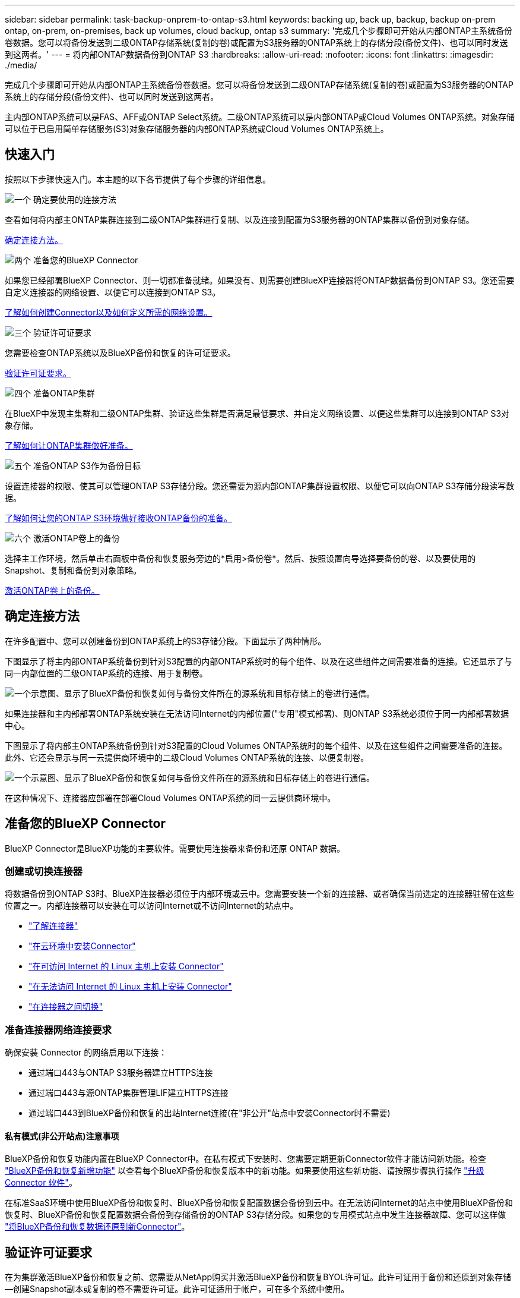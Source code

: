 ---
sidebar: sidebar 
permalink: task-backup-onprem-to-ontap-s3.html 
keywords: backing up, back up, backup, backup on-prem ontap, on-prem, on-premises, back up volumes, cloud backup, ontap s3 
summary: '完成几个步骤即可开始从内部ONTAP主系统备份卷数据。您可以将备份发送到二级ONTAP存储系统(复制的卷)或配置为S3服务器的ONTAP系统上的存储分段(备份文件)、也可以同时发送到这两者。' 
---
= 将内部ONTAP数据备份到ONTAP S3
:hardbreaks:
:allow-uri-read: 
:nofooter: 
:icons: font
:linkattrs: 
:imagesdir: ./media/


[role="lead"]
完成几个步骤即可开始从内部ONTAP主系统备份卷数据。您可以将备份发送到二级ONTAP存储系统(复制的卷)或配置为S3服务器的ONTAP系统上的存储分段(备份文件)、也可以同时发送到这两者。

主内部ONTAP系统可以是FAS、AFF或ONTAP Select系统。二级ONTAP系统可以是内部ONTAP或Cloud Volumes ONTAP系统。对象存储可以位于已启用简单存储服务(S3)对象存储服务器的内部ONTAP系统或Cloud Volumes ONTAP系统上。



== 快速入门

按照以下步骤快速入门。本主题的以下各节提供了每个步骤的详细信息。

.image:https://raw.githubusercontent.com/NetAppDocs/common/main/media/number-1.png["一个"] 确定要使用的连接方法
[role="quick-margin-para"]
查看如何将内部主ONTAP集群连接到二级ONTAP集群进行复制、以及连接到配置为S3服务器的ONTAP集群以备份到对象存储。

[role="quick-margin-para"]
<<确定连接方法,确定连接方法。>>

.image:https://raw.githubusercontent.com/NetAppDocs/common/main/media/number-2.png["两个"] 准备您的BlueXP Connector
[role="quick-margin-para"]
如果您已经部署BlueXP Connector、则一切都准备就绪。如果没有、则需要创建BlueXP连接器将ONTAP数据备份到ONTAP S3。您还需要自定义连接器的网络设置、以便它可以连接到ONTAP S3。

[role="quick-margin-para"]
<<准备您的BlueXP Connector,了解如何创建Connector以及如何定义所需的网络设置。>>

.image:https://raw.githubusercontent.com/NetAppDocs/common/main/media/number-3.png["三个"] 验证许可证要求
[role="quick-margin-para"]
您需要检查ONTAP系统以及BlueXP备份和恢复的许可证要求。

[role="quick-margin-para"]
<<验证许可证要求,验证许可证要求。>>

.image:https://raw.githubusercontent.com/NetAppDocs/common/main/media/number-4.png["四个"] 准备ONTAP集群
[role="quick-margin-para"]
在BlueXP中发现主集群和二级ONTAP集群、验证这些集群是否满足最低要求、并自定义网络设置、以便这些集群可以连接到ONTAP S3对象存储。

[role="quick-margin-para"]
<<准备ONTAP集群,了解如何让ONTAP集群做好准备。>>

.image:https://raw.githubusercontent.com/NetAppDocs/common/main/media/number-5.png["五个"] 准备ONTAP S3作为备份目标
[role="quick-margin-para"]
设置连接器的权限、使其可以管理ONTAP S3存储分段。您还需要为源内部ONTAP集群设置权限、以便它可以向ONTAP S3存储分段读写数据。

[role="quick-margin-para"]
<<准备ONTAP S3作为备份目标,了解如何让您的ONTAP S3环境做好接收ONTAP备份的准备。>>

.image:https://raw.githubusercontent.com/NetAppDocs/common/main/media/number-6.png["六个"] 激活ONTAP卷上的备份
[role="quick-margin-para"]
选择主工作环境，然后单击右面板中备份和恢复服务旁边的*启用>备份卷*。然后、按照设置向导选择要备份的卷、以及要使用的Snapshot、复制和备份到对象策略。

[role="quick-margin-para"]
<<激活ONTAP卷上的备份,激活ONTAP卷上的备份。>>



== 确定连接方法

在许多配置中、您可以创建备份到ONTAP系统上的S3存储分段。下面显示了两种情形。

下图显示了将主内部ONTAP系统备份到针对S3配置的内部ONTAP系统时的每个组件、以及在这些组件之间需要准备的连接。它还显示了与同一内部位置的二级ONTAP系统的连接、用于复制卷。

image:diagram_cloud_backup_onprem_ontap_s3.png["一个示意图、显示了BlueXP备份和恢复如何与备份文件所在的源系统和目标存储上的卷进行通信。"]

如果连接器和主内部部署ONTAP系统安装在无法访问Internet的内部位置("专用"模式部署)、则ONTAP S3系统必须位于同一内部部署数据中心。

下图显示了将内部主ONTAP系统备份到针对S3配置的Cloud Volumes ONTAP系统时的每个组件、以及在这些组件之间需要准备的连接。此外、它还会显示与同一云提供商环境中的二级Cloud Volumes ONTAP系统的连接、以便复制卷。

image:diagram_cloud_backup_onprem_ontap_s3_cloud.png["一个示意图、显示了BlueXP备份和恢复如何与备份文件所在的源系统和目标存储上的卷进行通信。"]

在这种情况下、连接器应部署在部署Cloud Volumes ONTAP系统的同一云提供商环境中。



== 准备您的BlueXP Connector

BlueXP Connector是BlueXP功能的主要软件。需要使用连接器来备份和还原 ONTAP 数据。



=== 创建或切换连接器

将数据备份到ONTAP S3时、BlueXP连接器必须位于内部环境或云中。您需要安装一个新的连接器、或者确保当前选定的连接器驻留在这些位置之一。内部连接器可以安装在可以访问Internet或不访问Internet的站点中。

* https://docs.netapp.com/us-en/bluexp-setup-admin/concept-connectors.html["了解连接器"^]
* https://docs.netapp.com/us-en/bluexp-setup-admin/concept-connectors.html#how-to-create-a-connector["在云环境中安装Connector"^]
* https://docs.netapp.com/us-en/bluexp-setup-admin/task-quick-start-connector-on-prem.html["在可访问 Internet 的 Linux 主机上安装 Connector"^]
* https://docs.netapp.com/us-en/bluexp-setup-admin/task-quick-start-private-mode.html["在无法访问 Internet 的 Linux 主机上安装 Connector"^]
* https://docs.netapp.com/us-en/bluexp-setup-admin/task-managing-connectors.html["在连接器之间切换"^]




=== 准备连接器网络连接要求

确保安装 Connector 的网络启用以下连接：

* 通过端口443与ONTAP S3服务器建立HTTPS连接
* 通过端口443与源ONTAP集群管理LIF建立HTTPS连接
* 通过端口443到BlueXP备份和恢复的出站Internet连接(在"非公开"站点中安装Connector时不需要)




==== 私有模式(非公开站点)注意事项

BlueXP备份和恢复功能内置在BlueXP Connector中。在私有模式下安装时、您需要定期更新Connector软件才能访问新功能。检查 link:whats-new.html["BlueXP备份和恢复新增功能"] 以查看每个BlueXP备份和恢复版本中的新功能。如果要使用这些新功能、请按照步骤执行操作 https://docs.netapp.com/us-en/bluexp-setup-admin/task-managing-connectors.html#upgrade-the-connector-when-using-private-mode["升级 Connector 软件"^]。

在标准SaaS环境中使用BlueXP备份和恢复时、BlueXP备份和恢复配置数据会备份到云中。在无法访问Internet的站点中使用BlueXP备份和恢复时、BlueXP备份和恢复配置数据会备份到存储备份的ONTAP S3存储分段。如果您的专用模式站点中发生连接器故障、您可以这样做 link:reference-backup-cbs-db-in-dark-site.html["将BlueXP备份和恢复数据还原到新Connector"^]。



== 验证许可证要求

在为集群激活BlueXP备份和恢复之前、您需要从NetApp购买并激活BlueXP备份和恢复BYOL许可证。此许可证用于备份和还原到对象存储—创建Snapshot副本或复制的卷不需要许可证。此许可证适用于帐户，可在多个系统中使用。

您需要 NetApp 提供的序列号，以便在许可证有效期和容量内使用此服务。 link:task-licensing-cloud-backup.html#use-a-bluexp-backup-and-recovery-byol-license["了解如何管理 BYOL 许可证"]。


TIP: 将文件备份到ONTAP S3时、不支持PAYGO许可。



== 准备ONTAP集群

您需要准备源内部ONTAP系统和任何二级内部ONTAP或Cloud Volumes ONTAP系统。

准备ONTAP集群包括以下步骤：

* 在BlueXP中发现ONTAP系统
* 验证ONTAP系统要求
* 验证将数据备份到对象存储时的ONTAP网络要求
* 验证复制卷的ONTAP网络要求




=== 在BlueXP中发现ONTAP系统

BlueXP Canvas上必须提供源内部ONTAP系统和任何二级内部ONTAP或Cloud Volumes ONTAP系统。

要添加集群，您需要知道集群管理 IP 地址和管理员用户帐户的密码。
https://docs.netapp.com/us-en/bluexp-ontap-onprem/task-discovering-ontap.html["了解如何发现集群"^]。



=== 验证ONTAP系统要求

确保满足以下ONTAP要求：

* 最低版本为ONTAP 9.8；建议使用ONTAP 9.8P13及更高版本。
* SnapMirror 许可证（作为超值包或数据保护包的一部分提供）。
+
*注意：*使用BlueXP备份和恢复时、不需要"混合云捆绑包"。

+
了解操作方法 https://docs.netapp.com/us-en/ontap/system-admin/manage-licenses-concept.html["管理集群许可证"^]。

* 已正确设置时间和时区。了解操作方法 https://docs.netapp.com/us-en/ontap/system-admin/manage-cluster-time-concept.html["配置集群时间"^]。
* 如果要复制数据、则应在复制数据之前验证源系统和目标系统是否运行兼容的ONTAP版本。
+
https://docs.netapp.com/us-en/ontap/data-protection/compatible-ontap-versions-snapmirror-concept.html["查看 SnapMirror 关系的兼容 ONTAP 版本"^]。





=== 验证将数据备份到对象存储时的ONTAP网络要求

您必须确保连接到对象存储的系统满足以下要求。

[NOTE]
====
* 使用扇出备份架构时、必须在_primary_storage系统上配置这些设置。
* 使用级联备份架构时、必须在_Secondary _存储系统上配置这些设置。
+
link:concept-protection-journey.html#which-backup-architecture-will-you-use["详细了解备份架构的类型"^]。



====
需要满足以下ONTAP集群网络连接要求：

* ONTAP集群会通过用户指定的端口启动从集群间LIF到ONTAP S3服务器的HTTPS连接、以执行备份和还原操作。此端口可在备份设置期间进行配置。
+
ONTAP 可在对象存储之间读取和写入数据。对象存储永远不会启动，而只是响应。

* ONTAP 需要从连接器到集群管理 LIF 的入站连接。
* 托管要备份的卷的每个 ONTAP 节点都需要一个集群间 LIF 。LIF 必须与 _IP 空间 _ 关联， ONTAP 应使用此 _IP 空间 _ 连接到对象存储。 https://docs.netapp.com/us-en/ontap/networking/standard_properties_of_ipspaces.html["了解有关 IP 空间的更多信息"^]。
+
设置BlueXP备份和恢复时、系统会提示您使用IP空间。您应选择与每个 LIF 关联的 IP 空间。这可能是您创建的 " 默认 "IP 空间或自定义 IP 空间。

* 节点的集群间 LIF 可以访问对象存储（如果在 " 非公开 " 站点中安装了 Connector ，则不需要）。
* 已为卷所在的 Storage VM 配置 DNS 服务器。请参见操作说明 https://docs.netapp.com/us-en/ontap/networking/configure_dns_services_auto.html["为 SVM 配置 DNS 服务"^]。
* 如果您使用的IP空间与默认IP空间不同、则可能需要创建静态路由才能访问对象存储。
* 如有必要、请更新防火墙规则、以允许通过您指定的端口(通常为端口443)从ONTAP 到对象存储的BlueXP备份和恢复服务连接、并允许通过端口53 (TCP/UDP)从Storage VM到DNS服务器的名称解析流量。




=== 验证复制卷的ONTAP网络要求

在BlueXP备份和恢复中激活备份之前、请确保源系统和目标系统满足以下网络连接要求。



==== Cloud Volumes ONTAP网络连接要求

实例的安全组必须包含所需的入站和出站规则：具体来说，是 ICMP 以及端口 11104 和 11105 的规则。这些规则包括在预定义的安全组中。



==== 内部ONTAP网络要求

* 如果集群位于您的内部环境中、则您应在企业网络与云提供商中的虚拟网络之间建立连接。这通常是一个 VPN 连接。
* ONTAP 集群必须满足其他子网、端口、防火墙和集群要求。
+
由于您可以复制到Cloud Volumes ONTAP或内部系统、因此请查看内部ONTAP系统的对等要求。 https://docs.netapp.com/us-en/ontap-sm-classic/peering/reference_prerequisites_for_cluster_peering.html["在 ONTAP 文档中查看集群对等的前提条件"^]。





== 准备ONTAP S3作为备份目标

您必须在计划用于对象存储备份的ONTAP集群中启用简单存储服务(S3)对象存储服务器。请参见 https://docs.netapp.com/us-en/ontap/s3-config/index.html["ONTAP S3文档"^] 了解详细信息。

*注意：*您可以在BlueXP Canvas中发现此集群、但它未标识为S3对象存储服务器、并且您无法将源工作环境拖放到此S3工作环境中来启动备份激活。

此ONTAP系统必须满足以下要求。

支持的 ONTAP 版本:: 内部ONTAP系统需要使用ONTAP 9.8及更高版本。
Cloud Volumes ONTAP系统需要使用ONTAP 9.9.1及更高版本。
S3 凭据:: 您必须已创建S3用户才能控制对ONTAP S3存储的访问。 https://docs.netapp.com/us-en/ontap/s3-config/create-s3-user-task.html["有关详细信息、请参见ONTAP S3文档"^]。
+
--
在设置到ONTAP S3的备份时、备份向导会提示您为用户帐户输入S3访问密钥和机密密钥。通过用户帐户、BlueXP备份和恢复功能可以对用于存储备份的ONTAP S3存储分段进行身份验证和访问。这些密钥是必需的、以便ONTAP S3知道发出请求的人员。

这些访问密钥必须与具有以下权限的用户相关联：

[source, json]
----
"s3:ListAllMyBuckets",
"s3:ListBucket",
"s3:GetObject",
"s3:PutObject",
"s3:DeleteObject",
"s3:CreateBucket"
----
--




== 激活ONTAP卷上的备份

随时直接从内部工作环境激活备份。

向导将引导您完成以下主要步骤：

* 选择要备份的卷
* 定义备份策略和策略
* 查看您的选择


您也可以 <<显示API命令>> 在审核步骤中、这样您就可以复制代码、以便为未来的工作环境自动激活备份。



=== 启动向导

.步骤
. 使用以下方式之一访问激活备份和恢复向导：
+
** 从BlueXP画布中、选择工作环境、然后在右侧面板中的备份和恢复服务旁边选择*启用>备份卷*。
** 在备份和恢复栏中选择*卷*。从卷选项卡中，选择*操作(...)*选项，然后为单个卷(尚未启用复制或备份到对象存储)选择*激活备份*。


+
向导的简介页面显示了保护选项、包括本地Snapshot、复制和备份。如果您执行了此步骤中的第二个选项、则会显示Define Backup Strategy"页面、并选择一个卷。

. 继续执行以下选项：
+
** 如果您已经拥有BlueXP Connector、则一切都已准备就绪。只需选择*下一步*。
** 如果您没有BlueXP Connector，将显示*Add a Connecter*选项。请参见 <<准备您的BlueXP Connector>>。






=== 选择要备份的卷

选择要保护的卷。受保护卷是指具有以下一项或多项内容的卷：Snapshot策略、复制策略、备份到对象策略。

您可以选择保护FlexVol或FlexGroup卷；但是、在为工作环境激活备份时、不能混合选择这些卷。请参见操作说明 link:task-manage-backups-ontap.html#activate-backup-on-additional-volumes-in-a-working-environment["为工作环境中的其他卷激活备份"] (FlexVol或FlexGroup)。

[NOTE]
====
* 一次只能在一个FlexGroup卷上激活备份。
* 您选择的卷必须具有相同的SnapLock设置。所有卷都必须启用SnapLock Enterprise或禁用SnapLock。(采用SnapLock合规性模式的卷需要ONTAP 9.14或更高版本。)


====
.步骤
请注意、如果您选择的卷已应用Snapshot或复制策略、则您稍后选择的策略将覆盖这些现有策略。

. 在选择卷页面中、选择要保护的一个或多个卷。
+
** (可选)筛选行以仅显示具有特定卷类型、样式等的卷、以便于选择。
** 选择第一个卷后、您可以选择所有FlexVol卷(一次只能选择一个FlexGroup卷)。要备份所有现有FlexVol卷、请先选中一个卷、然后选中标题行中的框。（image:button_backup_all_volumes.png[""]）。
** 要备份单个卷，请选中每个卷对应的框（image:button_backup_1_volume.png[""]）。


. 选择 * 下一步 * 。




=== 定义备份策略

定义备份策略涉及配置以下选项：

* 保护选项：是要实施一个还是所有备份选项：本地快照、复制和备份到对象存储
* 架构：是要使用扇出还是级联备份架构
* 本地Snapshot策略
* 复制目标和策略
* 备份到对象存储信息(提供程序、加密、网络连接、备份策略和导出选项)。


.步骤
. 在"Define Backup Strategy"页面中、选择以下一项或全部。默认情况下、所有这三个选项均处于选中状态：
+
** *本地Snapshot *：创建本地Snapshot副本。
** *复制*：在另一个ONTAP存储系统上创建复制的卷。
** *Backup*：将卷备份到为S3配置的ONTAP系统上的存储分段。


. *体系结构*：如果选择了复制和备份，请选择以下信息流之一：
+
** *级联*：备份数据从主系统流向二级系统、然后从二级系统流向对象存储。
** *扇出*：备份数据从主存储流向二级系统_and_从主存储流向对象存储。
+
有关这些架构的详细信息、请参见 link:concept-protection-journey.html#which-backup-architecture-will-you-use["规划您的保护之旅"]。



. *本地Snap照*：选择现有Snapshot策略。
+

TIP: 如果要创建自定义策略、可以使用System Manager或ONTAP命令行界面 `snapmirror policy create` 命令：请参见。

. *复制*：如果选择了*复制*，请设置以下选项：
+
** *复制目标*：选择目标工作环境和SVM。(可选)选择目标聚合(或FlexGroup卷的聚合)以及要添加到复制的卷名称中的前缀或后缀。
** *复制策略*：选择现有复制策略。


. *备份到对象*：如果选择了*Backup*，请设置以下选项：
+
** *Provider*：选择ONTAP S3*。
** *提供程序设置*：输入S3服务器FQDN详细信息、端口以及用户的访问密钥和机密密钥。
+
访问密钥和机密密钥是为 ONTAP 集群授予对 S3 存储分段访问权限而创建的用户提供的。

** *网络连接*：在源ONTAP集群中选择要备份的卷所在的IP空间。此 IP 空间的集群间 LIF 必须具有出站 Internet 访问权限（在 " 非公开 " 站点中安装 Connector 时不需要）。
+

TIP: 选择正确的IP空间可确保BlueXP备份和恢复可以设置从ONTAP到ONTAP S3对象存储的连接。

** *备份策略*：选择现有备份策略。
+

TIP: 如果要创建自定义策略、可以使用System Manager或ONTAP命令行界面 `snapmirror policy create` 命令：请参见。

+

TIP: 要使用用户界面创建自定义策略、请参见 link:task-create-policies-ontap.html["创建策略"]。



+
** *将现有Snapshot副本作为备份文件导出到对象存储*：如果此工作环境中的卷具有与您刚刚选择的备份计划标签(例如每日、每周等)匹配的任何本地Snapshot副本、则会显示此附加提示。选中此框可将所有历史Snapshot作为备份文件复制到对象存储、以确保对卷进行最全面的保护。


. 选择 * 下一步 * 。




=== 查看您的选择

您可以借此机会查看所做的选择、并在必要时进行调整。

.步骤
. 在Review页面中、查看所做的选择。
. (可选)选中*自动将Snapshot策略标签与复制和备份策略标签同步*复选框。此操作将创建具有与复制和备份策略中的标签匹配的标签的Snapshot。如果策略不匹配、则不会创建备份。
. 选择*激活备份*。


.结果
BlueXP备份和恢复开始对卷进行初始备份。复制的卷和备份文件的基线传输包括源数据的完整副本。后续传输会包含Snapshot副本中所含主存储数据的差异副本。

此时将在目标集群中创建一个复制的卷、该卷将与主存储卷同步。

系统会在您输入的S3访问密钥和机密密钥所指示的服务帐户中创建S3存储分段、并将备份文件存储在该帐户中。

此时将显示卷备份信息板，以便您可以监控备份的状态。

您还可以使用监控备份和还原作业的状态 link:task-monitor-backup-jobs.html["作业监控面板"^]。



=== 显示API命令

您可能希望显示并(可选)复制激活备份和恢复向导中使用的API命令。您可能希望执行此操作、以便在未来工作环境中自动激活备份。

.步骤
. 从激活备份和恢复向导中，选择*View API Request*。
. 要将命令复制到剪贴板，请选择*复制*图标。




== 下一步是什么？

* 您可以 link:task-manage-backups-ontap.html["管理备份文件和备份策略"^]。其中包括启动和停止备份、删除备份、添加和更改备份计划等。
* 您可以 link:task-manage-backup-settings-ontap.html["管理集群级别的备份设置"^]。其中包括更改可用于将备份上传到对象存储的网络带宽、更改未来卷的自动备份设置等。
* 您也可以 link:task-restore-backups-ontap.html["从备份文件还原卷、文件夹或单个文件"^] 内部部署的ONTAP 系统。

